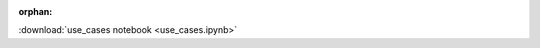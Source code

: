 :orphan:

.. fake links to force sphinx move these files to output dir

:download:`use_cases notebook <use_cases.ipynb>`

